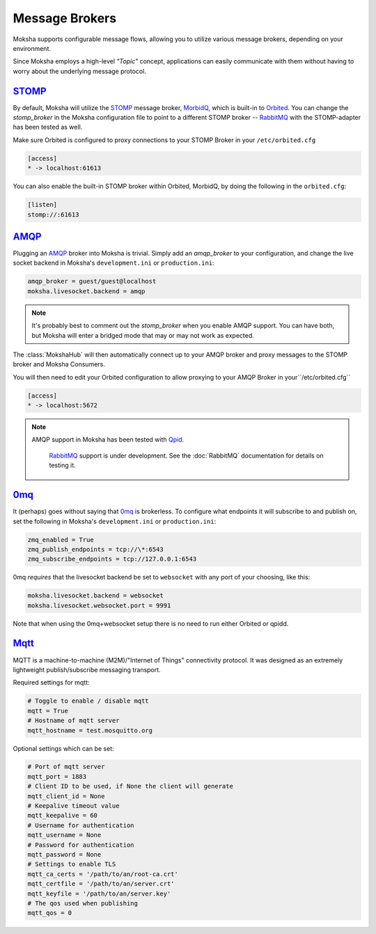 ===============
Message Brokers
===============

Moksha supports configurable message flows, allowing you to utilize various
message brokers, depending on your environment.

Since Moksha employs a high-level `"Topic"` concept, applications can easily
communicate with them without having to worry about the underlying message
protocol.

`STOMP <http://stomp.codehaus.org/Protocol>`_
---------------------------------------------

By default, Moksha will utilize the `STOMP
<http://stomp.codehaus.org/Protocol>`_ message broker, `MorbidQ
<www.morbidq.com>`_, which is built-in to `Orbited <http://orbited.org>`_.  You
can change the `stomp_broker` in the Moksha configuration file to point to a
different STOMP broker -- `RabbitMQ <http://rabbitmq.com>`_ with the STOMP-adapter has been tested as
well.

Make sure Orbited is configured to proxy connections to your STOMP Broker in your ``/etc/orbited.cfg``

.. code-block:: none

   [access]
   * -> localhost:61613

You can also enable the built-in STOMP broker within Orbited, MorbidQ, by doing the following in the ``orbited.cfg``:

.. code-block:: none

   [listen]
   stomp://:61613


`AMQP <http://amqp.org>`_
-------------------------

Plugging an `AMQP <http://amqp.org>`_ broker into Moksha is trivial.  Simply
add an `amqp_broker` to your configuration, and change the live socket backend in Moksha's ``development.ini`` or ``production.ini``:

.. code-block:: none

    amqp_broker = guest/guest@localhost
    moksha.livesocket.backend = amqp

.. note::

   It's probably best to comment out the `stomp_broker` when you enable AMQP
   support.  You can have both, but Moksha will enter a bridged mode that
   may or may not work as expected.

The :class:`MokshaHub` will then automatically connect up to your AMQP broker and proxy messages to the STOMP broker and Moksha Consumers.

You will then need to edit your Orbited configuration to allow proxying to your
AMQP Broker in your``/etc/orbited.cfg``

.. code-block:: none

   [access]
   * -> localhost:5672

.. note::

   AMQP support in Moksha has been tested with `Qpid <http://qpid.apache.org>`_.

      `RabbitMQ <http://rabbitmq.com>`_ support is under development.  See the :doc:`RabbitMQ` documentation for details on testing it.

`0mq <http://www.zeromq.org>`_
------------------------------

It (perhaps) goes without saying that `0mq <http://www.zeromq.org>`_ is
brokerless.  To configure what endpoints it will subscribe to and publish on,
set the following in Moksha's ``development.ini`` or ``production.ini``:

.. code-block:: none

    zmq_enabled = True
    zmq_publish_endpoints = tcp://\*:6543
    zmq_subscribe_endpoints = tcp://127.0.0.1:6543

0mq *requires* that the livesocket backend be set to ``websocket`` with any port
of your choosing, like this:

.. code-block:: none

    moksha.livesocket.backend = websocket
    moksha.livesocket.websocket.port = 9991

Note that when using the 0mq+websocket setup there is no need to run either
Orbited or qpidd.

`Mqtt <https://mqtt.org/>`_
---------------------------

MQTT is a machine-to-machine (M2M)/"Internet of Things" connectivity protocol.
It was designed as an extremely lightweight publish/subscribe messaging transport.

Required settings for mqtt:

.. code-block:: none

    # Toggle to enable / disable mqtt
    mqtt = True
    # Hostname of mqtt server
    mqtt_hostname = test.mosquitto.org

Optional settings which can be set:

.. code-block:: none

    # Port of mqtt server
    mqtt_port = 1883
    # Client ID to be used, if None the client will generate
    mqtt_client_id = None
    # Keepalive timeout value
    mqtt_keepalive = 60
    # Username for authentication
    mqtt_username = None
    # Password for authentication
    mqtt_password = None
    # Settings to enable TLS
    mqtt_ca_certs = '/path/to/an/root-ca.crt'
    mqtt_certfile = '/path/to/an/server.crt'
    mqtt_keyfile = '/path/to/an/server.key'
    # The qos used when publishing
    mqtt_qos = 0
